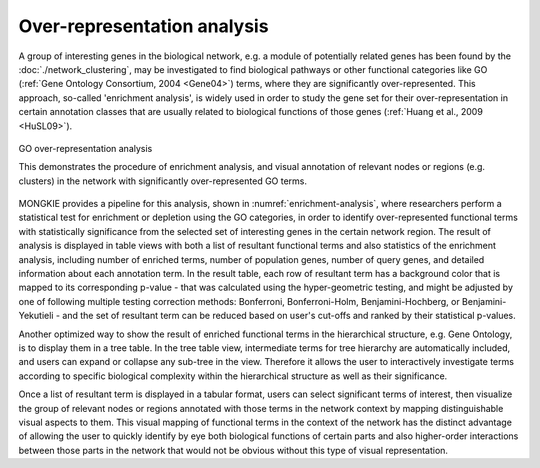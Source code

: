 ****************************
Over-representation analysis
****************************

A group of interesting genes in the biological network, e.g. a module of potentially related genes has been found by the :doc:`./network_clustering`, may be investigated to find biological pathways or other functional categories like GO (:ref:`Gene Ontology Consortium, 2004 <Gene04>`) terms, where they are significantly over-represented. This approach, so-called 'enrichment analysis', is widely used in order to study the gene set for their over-representation in certain annotation classes that are usually related to biological functions of those genes (:ref:`Huang et al., 2009 <HuSL09>`).

.. figure:: ../images/enrichment_analysis.png
    :name: enrichment-analysis
    :width: 600px
    :align: center
    :alt: Enrichment analysis
    
    GO over-representation analysis
    
    This demonstrates the procedure of enrichment analysis, and visual annotation of relevant nodes or regions (e.g. clusters) in the network with significantly over-represented GO terms.

MONGKIE provides a pipeline for this analysis, shown in :numref:`enrichment-analysis`, where researchers perform a statistical test for enrichment or depletion using the GO categories, in order to identify over-represented functional terms with statistically significance from the selected set of interesting genes in the certain network region. The result of analysis is displayed in table views with both a list of resultant functional terms and also statistics of the enrichment analysis, including number of enriched terms, number of population genes, number of query genes, and detailed information about each annotation term. In the result table, each row of resultant term has a background color that is mapped to its corresponding p-value - that was calculated using the hyper-geometric testing, and might be adjusted by one of following multiple testing correction methods: Bonferroni, Bonferroni-Holm, Benjamini-Hochberg, or Benjamini-Yekutieli - and the set of resultant term can be reduced based on user's cut-offs and ranked by their statistical p-values.

Another optimized way to show the result of enriched functional terms in the hierarchical structure, e.g. Gene Ontology, is to display them in a tree table. In the tree table view, intermediate terms for tree hierarchy are automatically included, and users can expand or collapse any sub-tree in the view. Therefore it allows the user to interactively investigate terms according to specific biological complexity within the hierarchical structure as well as their significance.

Once a list of resultant term is displayed in a tabular format, users can select significant terms of interest, then visualize the group of relevant nodes or regions annotated with those terms in the network context by mapping distinguishable visual aspects to them. This visual mapping of functional terms in the context of the network has the distinct advantage of allowing the user to quickly identify by eye both biological functions of certain parts and also higher-order interactions between those parts in the network that would not be obvious without this type of visual representation.
